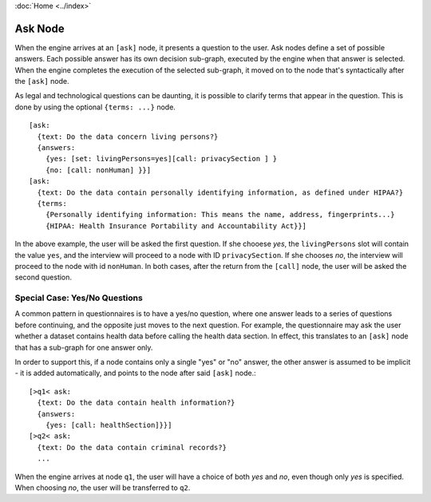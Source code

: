 :doc:`Home <../index>`

.. index:: Ask Node

Ask Node
========

When the engine arrives at an ``[ask]`` node, it presents a question to the user. Ask nodes define a set of possible answers. Each possible answer has its own decision sub-graph, executed by the engine when that answer is selected.
When the engine completes the execution of the selected sub-graph, it moved on to the node that's syntactically after the ``[ask]`` node.

As legal and technological questions can be daunting, it is possible to clarify terms that appear in the question. This is done by using the optional ``{terms: ...}`` node.

::

  [ask:
    {text: Do the data concern living persons?}
    {answers:
      {yes: [set: livingPersons=yes][call: privacySection ] }
      {no: [call: nonHuman] }}]
  [ask:
    {text: Do the data contain personally identifying information, as defined under HIPAA?}
    {terms:
      {Personally identifying information: This means the name, address, fingerprints...}
      {HIPAA: Health Insurance Portability and Accountability Act}}]

In the above example, the user will be asked the first question. If she chooese *yes*, the ``livingPersons`` slot will contain the value ``yes``, and the interview
will proceed to a node with ID ``privacySection``. If she chooses *no*, the interview will proceed to the node with id ``nonHuman``. In both cases, after the return
from the ``[call]`` node, the user will be asked the second question.

Special Case: Yes/No Questions
------------------------------
A common pattern in questionnaires is to have a yes/no question, where one answer leads to a series of questions before continuing, and the opposite just moves to the next question. For example, the questionnaire may ask the user whether a dataset contains health data before calling the health data section. In effect, this translates to an ``[ask]`` node that has a sub-graph for one answer only.

In order to support this, if a node contains only a single "yes" or "no" answer, the other answer is assumed to be implicit - it is added automatically, and points to the node after said ``[ask]`` node.::

  [>q1< ask:
    {text: Do the data contain health information?}
    {answers:
      {yes: [call: healthSection]}}]
  [>q2< ask:
    {text: Do the data contain criminal records?}
    ...

When the engine arrives at node ``q1``, the user will have a choice of both *yes* and *no*, even though only *yes* is specified. When choosing *no*, the user will be transferred to ``q2``.
